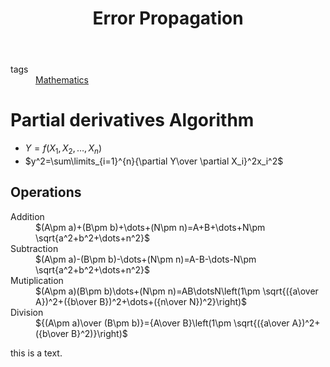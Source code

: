 :PROPERTIES:
:ID:       90d52a76-f0e1-4b3b-ad42-c4f31c6cab0b
:END:
#+title: Error Propagation

- tags :: [[id:d0771c2f-de53-4858-aab6-42586b506452][Mathematics]]

* Partial derivatives Algorithm
- $Y=f(X_1,X_2,\dots,X_n)$
- $y^2=\sum\limits_{i=1}^{n}{\partial Y\over \partial X_i}^2x_i^2$
** Operations
- Addition :: $(A\pm a)+(B\pm b)+\dots+(N\pm n)=A+B+\dots+N\pm \sqrt{a^2+b^2+\dots+n^2}$
- Subtraction :: $(A\pm a)-(B\pm b)-\dots+(N\pm n)=A-B-\dots-N\pm \sqrt{a^2+b^2+\dots+n^2}$
- Mutiplication :: $(A\pm a)(B\pm b)\dots+(N\pm n)=AB\dotsN\left(1\pm \sqrt{({a\over A})^2+({b\over B})^2+\dots+({n\over N})^2}\right)$
- Division :: ${(A\pm a)\over (B\pm b)}={A\over B}\left(1\pm \sqrt{({a\over A})^2+({b\over B}^2)}\right)$
this is a text.
